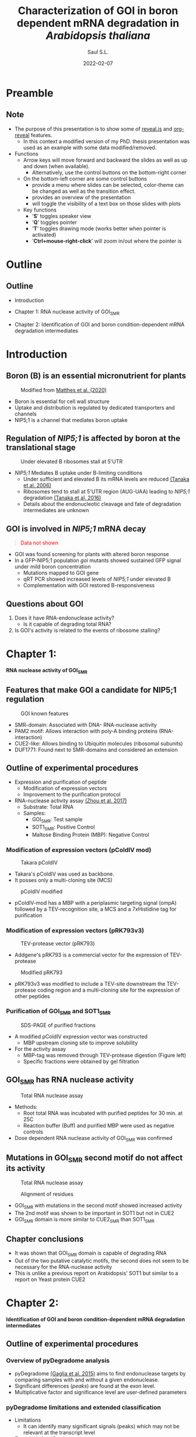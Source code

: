 #+MACRO: color @@html:<font color="$1">$2</font>@@
#+MACRO: fa @@html:<i class="fa $1" style="color:var(--r-link-color);"></i>@@
#+MACRO: fa-cust @@html:<i class="fa $1" style="color:$2; font-size:$3"></i>@@
#+MACRO: toppic @@html:<img class="r-stretch" src="$1">@@
#+MACRO: expand #+REVEAL_HTML: <div class="expand"></div>
#+MACRO: column #+REVEAL_HTML: <div class="column $1" style="float: $2; width:$3">
#+MACRO: div-end #+REVEAL_HTML: </div>
#+MACRO: class #+ATTR_HTML: :class $1
#+MACRO: html #+REVEAL_HTML: $1

#+options: timestamp:nil
#+Title: Characterization of GOI in boron dependent mRNA degradation in /Arabidopsis thaliana/
#+Author: Saul S.L.
# #+Creator: Laboratory of Plant Nutrition and Fertilizers
#+Date: 2022-02-07

#+REVEAL_ROOT: https://cdn.jsdelivr.net/npm/reveal.js
#+REVEAL_HLEVEL: 2
#+REVEAL_HEAD_PREAMBLE: <meta name="description" content="Utokyo PhD Thesis Presentation">
#+REVEAL_POSTAMBLE: <p>Created by ssl</p>
#+REVEAL_INIT_OPTIONS: width:1200, height:800, minScale:0.2, maxScale:2.5, transition: 'fade', progress:true, history:true, center:true, mouseWheel:false, menu:{themes:true, transitions:true, markers:true, custom: false, hideMissingTitles:true}, customcontrols:{controls:[{id:'toggle-overview', title:'Toggleoverview(O)', icon:'<i class="fa fa-th"></i>', action:'Reveal.toggleOverview();'}, {icon:'<i class="fa fa-message"></i>', title:'Toggle iframe legend', action:'ilegend()'}]}, pointer: {key: "q", color: "red", pointerSize: 16, alwaysVisible: false, tailLength: 10}
#+REVEAL_THEME: dracula
#+OPTIONS: num:nil toc:nil

#+REVEAL_EXTRA_CSS: ./plugin_extra/customcontrols/style.css
#+REVEAL_EXTRA_CSS: ./UT/css/icustom.css
#+REVEAL_EXTRA_CSS: ./plugin_extra/drawer/drawer.css
#+REVEAL_EXTRA_CSS: ./plugin_extra/pointer/pointer.css
#+REVEAL_EXTRA_CSS: https://cdnjs.cloudflare.com/ajax/libs/font-awesome/6.4.2/css/all.min.css
#+REVEAL_EXTERNAL_PLUGINS: (RevealMenu . "./plugin_extra/menu/menu.js") 
#+REVEAL_EXTERNAL_PLUGINS: (RevealCustomControls . "./plugin_extra/customcontrols/plugin.js")
#+REVEAL_EXTERNAL_PLUGINS: (RevealDrawer . "./plugin_extra/drawer/drawer.js")
#+REVEAL_EXTERNAL_PLUGINS: (RevealPointer . "./plugin_extra/pointer/pointer.js")
#+REVEAL_PLUGINS: (notes zoom RevealMenu RevealCustomControls RevealPointer RevealDrawer)
#+REVEAL_EXTRA_SCRIPT_SRC: ./UT/js/icustom.js
#+REVEAL_TITLE_SLIDE_BACKGROUND: ./UT/images/png/Utokyo-logo.png
* Preamble
:PROPERTIES:
:REVEAL_EXTRA_ATTR: data-autoslide="1500"
:END:
** Note
:PROPERTIES:
:REVEAL_EXTRA_ATTR: class="stretch"
:END:
#+ATTR_HTML: :class content-size dFlex-col dFlex-evenly list-lg text-sm
- The purpose of this presentation is to show some of [[https://revealjs.com/speaker-view/][reveal.js]] and [[https://github.com/yjwen/org-reveal][org-reveal]] features.
  - In this context a modified version of my PhD. thesis presentation was used as an example with some data modified/removed.    
- Functions
  - Arrow keys will move forward and backward the slides as well as up and down (when available).
    - Alternatively, use the control buttons on the bottom-right corner
  - On the bottom-left corner are some control buttons
    - {{{fa(fa-bars)}}} provide a menu where slides can be selected, color-theme can be changed as well as the transition effect.
    - {{{fa(fa-th)}}} provides an overview of the presentation
    - {{{fa(fa-message)}}} will toggle the visibility of a text box on those slides with plots
  - Key functions
    - '*S*' toggles speaker view
    - '*Q*' toggles pointer
    - '*T*' toggles drawing mode (works better when pointer is activated)
    - '*Ctrl+mouse-right-click*' will zoom in/out where the pointer is
* Outline
:PROPERTIES:
:REVEAL_EXTRA_ATTR: data-autoslide="1500"
:END:
** Outline
:PROPERTIES:
:REVEAL_EXTRA_ATTR: class="stretch"
:END:
#+ATTR_HTML: :class content-size dFlex-col dFlex-evenly
- Introduction
- Chapter 1: RNA nuclease activity of GOI_{SMR}
  # - Shows that GOI's SMR domain can degrade RNA
- Chapter 2: Identification of GOI and boron condition-dependent mRNA degradation intermediates
  # - Shows that mRNA degradation intermediates located close to NIP5;1 AUG-UAA are dependent on GOI's presence
* Introduction
:PROPERTIES:
:REVEAL_EXTRA_ATTR: data-autoslide="1500"
:END:
 
** Boron (B) is an essential micronutrient for plants
:PROPERTIES:
:REVEAL_EXTRA_ATTR: class="stretch"
:END:
#+ATTR_HTML: :class content-size
#+begin_col
#+begin_text-sm
#+ATTR_HTML: :class img-70w
#+caption: Modified from [[https://doi.org/10.1093/jxb/eraa042][Matthes et al. (2020)]]
[[file:UT/images/png/cell_wall.png]]
#+end_text-sm

#+ATTR_HTML: :class text-md
- Boron is essential for cell wall structure
- Uptake and distribution is regulated by dedicated transporters and channels
- NIP5;1 is a channel that mediates boron uptake
#+end_col


** Regulation of /NIP5;1/  is affected by boron at the translational stage
:PROPERTIES:
:REVEAL_EXTRA_ATTR: class="stretch"
:END:
#+ATTR_HTML: :class content-size
#+begin_col
#+begin_text-sm
#+ATTR_HTML: :class img-70w
#+caption: Under elevated B ribosomes stall at 5'UTR
[[./UT/images/png/ribo_stall_nip5.png]]
#+end_text-sm

#+ATTR_HTML: :class text-md list-md
- /NIP5;1/ Mediates B uptake under B-limiting conditions
  - Under sufficient and elevated B its mRNA levels are reduced [[http://www.plantcell.org/content/18/6/1498][(Tanaka et al. 2006)]]
  - Ribosomes tend to stall at 5'UTR region (AUG-UAA) leading to /NIP5;1/ degradation [[http://www.plantcell.org/content/28/11/2830][(Tanaka et al. 2016)]]
  - Details about the endonucleotic cleavage and fate of degradation intermediates are unknown
#+end_col

** GOI is involved in /NIP5;1/  mRNA decay
:PROPERTIES:
:REVEAL_EXTRA_ATTR: class="stretch"
:END:

#+begin_mt-6
#+begin_quote
{{{color(red,Data not shown)}}}
#+end_quote
#+end_mt-6

#+ATTR_HTML: :class box-60h dFlex-col dFlex-evenly list-md
- GOI was found screening for plants with altered boron response
- In a GFP-NIP5;1 population /goi/ mutants showed sustained GFP signal under mild boron concentration
  - Mutations mapped to GOI gene
  - qRT PCR showed increased levels of /NIP5;1/ under elevated B
  - Complementation with GOI restored B-responsiveness

** Questions about GOI
#+ATTR_HTML: :class content-size dFlex-col dFlex-centered list-lg
   1) Does it have RNA-endonuclease activity?
      - Is it capable of degrading total RNA?
   2) Is GOI's activity is related to the events of ribosome stalling?
* Chapter 1:
:PROPERTIES:
:REVEAL_EXTRA_ATTR: data-autoslide="1500"
:END:
#+begin_text-lg
*RNA nuclease activity of GOI_{SMR}*
#+end_text-lg

** Features that make GOI a candidate for NIP5;1 regulation
:PROPERTIES:
:REVEAL_EXTRA_ATTR: class="stretch"
:END:

#+ATTR_HTML: :class content-size mt-4
#+begin_col
#+begin_text-sm
#+ATTR_HTML: :class img-fixed100
#+caption: GOI known features
[[./UT/images/png/goidomains.png]]
#+end_text-sm

#+ATTR_REVEAL: :frag (highlight-blue highlight-blue highlight-red highlight-red) :frag_idx (2 2 2 2)
#+ATTR_HTML: :class list-md text-md
- SMR-domain: Associated with DNA- RNA-nuclease activity
- PAM2 motif: Allows interaction with poly-A binding proteins (RNA-interaction)
- CUE2-like: Allows binding to Ubiquitin molecules (ribosomal subunits)
- DUF1771: Found next to SMR-domains and considered an extension
#+end_col
** Outline of experimental procedures
:PROPERTIES:
:REVEAL_EXTRA_ATTR: class="stretch"
:END:

#+ATTR_REVEAL: :frag (none highlight-red ) :frag_idx (2 2)
#+ATTR_HTML: :class content-size dFlex-col dFlex-end list-md 
- Expression and purification of peptide
  - Modification of expression vectors [[#expression-vectors][{{{fa(fa-arrow-up-right-from-square)}}}]]
  - Improvement to the purification protocol [[#purification-smr][{{{fa(fa-arrow-up-right-from-square)}}}]]
- RNA-nuclease activity assay [[http://www.pnas.org/content/114/8/E1554][(Zhou et al. 2017)]]
  - Substrate: Total RNA
  - Samples: 
    - GOI_{SMR}: Test sample
    - SOT1_{SMR}:  Positive Control
    - Maltose Binding Protein (MBP): Negative Control

*** Modification of expression vectors (pColdIV mod)
:PROPERTIES:
:REVEAL_EXTRA_ATTR: class="stretch"
:CUSTOM_ID: expression-vectors
:END:
 #+ATTR_HTML: :class content-size mt-5
 #+begin_col2
 #+begin_colLeft
 #+begin_text-sm
 #+ATTR_HTML: :class img-70w
 #+caption: Takara pColdIV
 [[./UT/images/png/pcoldiv.png]]
 #+end_text-sm

#+ATTR_HTML: :class text-md
- Takara's pColdIV was used as backbone.
- It posses only a multi-cloning site (MCS) 
 #+end_colLeft
 #+begin_colRight
 #+begin_text-sm
 #+ATTR_HTML: :class img-70w
 #+caption: pColdIV modified
 [[./UT/images/png/pcoldivmod.png]]
 #+end_text-sm

#+ATTR_HTML: :class text-md 
- pColdIV-mod has a MBP with a periplasmic targeting signal (ompA) followed by a TEV-recognition site, a MCS and a 7xHistidine tag for purification
 #+end_colRight
 #+end_col2
 
*** Modification of expression vectors (pRK793v3)
:PROPERTIES:
:REVEAL_EXTRA_ATTR: class="stretch"
:CUSTOM_ID: expression-vectors2
:END:

 #+ATTR_HTML: :class content-size mt-5
 #+begin_col2
 #+begin_colLeft
 #+begin_text-sm
 #+ATTR_HTML: :class img-70w
 #+caption: TEV-protease vector (pRK793)
[[./UT/images/png/prk793.png]]
 #+end_text-sm
  
 #+ATTR_HTML: :class text-md
 - Addgene's pRK793 is a commercial vector for the expression of TEV-protease
 #+end_colLeft
  
 #+begin_colRight
 #+begin_text-sm
 #+ATTR_HTML: :class img-70w
 #+caption: Modified pRK793
[[./UT/images/png/prk793v3.png]]
 #+end_text-sm
 #+ATTR_HTML: :class text-md
 - pRK793v3 was modified to include a TEV-site downstream the TEV-protease coding region and a multi-cloning site for the expression of other peptides
 #+end_colRight
 #+end_col2
 
*** Purification of GOI_{SMR} and SOT1_{SMR}
:PROPERTIES:
:REVEAL_EXTRA_ATTR: class="stretch"
:CUSTOM_ID: purification-smr
:END:

#+ATTR_HTML: :class content-size mt-5
#+begin_col2-65w
#+begin_text-sm
#+caption: SDS-PAGE of purified fractions
[[./UT/images/png/pColdIV-mod.png]]
#+end_text-sm
#+ATTR_HTML: :class dFlex-col dFlex-evenly list-md
#+begin_text-md
- A modified pColdIV expression vector was constructed
  - MBP upstream cloning site to improve solubility
- For the activity assay 
  - MBP-tag was removed through TEV-protease digestion (Figure left)
  - Specific fractions were obtained by gel filtration
#+end_text-md
#+end_col2-65w
** GOI_{SMR} has RNA nuclease activity
:PROPERTIES:
:REVEAL_EXTRA_ATTR: class="stretch"
:END:
#+ATTR_HTML: :class content-size mt-4
#+begin_col
 #+begin_text-sm
 #+caption: Total RNA nuclease assay
 [[./UT/images/png/2020-10-13-MBP-C7SWT-S1SWT_62_125_250nM.png]]
 #+end_text-sm

#+ATTR_HTML: :class dFlex-evenly list-md text-md
#+begin_dFlex
- Methods:
  - Root total RNA was incubated with purified peptides for 30 min. at 25C
  - Reaction buffer (Buff) and purified MBP were used as negative controls
- Dose dependent RNA nuclease activity of GOI_{SMR} was confirmed    
#+end_dFlex
#+end_col

** Mutations in GOI_{SMR} second motif do not affect its activity
:PROPERTIES:
:REVEAL_EXTRA_ATTR: class="stretch title-h5"
:END:

#+ATTR_HTML: :class content-size
#+begin_col2
#+ATTR_HTML: :class col2-span-column
#+begin_text-sm
#+caption: Total RNA nuclease assay
[[./UT/images/png/2020-10-27-RNA-assay-C7SWT_C7SMut_S1SWT_MBP.png]]
#+end_text-sm

#+ATTR_HTML: :class box-30h dFlex-col dFlex-centered
#+begin_text-sm
#+caption: Alignment of residues
[[./UT/images/png/smr_residues.png]]
#+end_text-sm

#+ATTR_HTML: :class list-md
#+begin_text-md
- GOI_{SMR}  with mutations in the second motif showed increased activity
- The 2nd  motif was shown to be important in SOT1 but not in CUE2
- GOI_{SMR} domain is more similar to CUE2_{SMR} than SOT1_{SMR}
#+end_text-md
#+end_col2
** Chapter conclusions
#+ATTR_HTML: :class content-size dFlex-col dFlex-centered list-lg
- It was shown that GOI_{SMR} domain is capable of degrading RNA
- Out of the two putative catalytic motifs, the second does not seem to be necessary for the RNA-nuclease activity
- This is unlike a previous report on Arabidopsis’ SOT1 but similar to a report on Yeast protein CUE2
* Chapter 2:
:PROPERTIES:
:REVEAL_EXTRA_ATTR: data-autoslide="1500"
:END:
#+begin_text-lg
*Identification of GOI and boron condition-dependent mRNA degradation intermediates*
#+end_text-lg
** Outline of experimental procedures
:PROPERTIES:
:REVEAL_EXTRA_ATTR: class="stretch"
:END:
#+ATTR_HTML: :class img-80w
[[./UT/images/png/degradome_method.png]]
*** Overview of pyDegradome analysis
:PROPERTIES:
:REVEAL_EXTRA_ATTR: class="stretch"
:CUSTOM_ID: pydeg-analysis
:END:

#+ATTR_HTML: :class content-size
#+begin_col
#+begin_text-sm
#+ATTR_HTML: :class img-80w
[[./UT/images/png/pydeg_method.png]]
#+end_text-sm

#+ATTR_HTML: :class list-md
#+begin_text-md
- pyDegradome [[https://dx.plos.org/10.1371/journal.ppat.1005305][(Gaglia et al. 2015)]] aims to find endonuclease targets by comparing samples with and without a given endonuclease.
- Significant differences (/peaks/)  are found at the exon level.
- Multiplicative factor and significance level are user-defined parameters
#+end_text-md
#+end_col
*** pyDegradome limitations and extended classification
:PROPERTIES:
:REVEAL_EXTRA_ATTR: class="stretch"
:CUSTOM_ID: pydeg-limitations
:END:

#+ATTR_HTML: :class content-size
#+begin_col2
#+ATTR_HTML: :class dFlex-col dFlex-evenly list-lg
#+begin_text-md
- Limitations
  - It can identify many significant signals (peaks) which may not be relevant at the transcript level
- Extended classification
  - Considers signals along the transcript
    1. Within sample: Classification/Filtering 
    2. Between samples: Classification
  - Result: Most peaks were removed
#+end_text-md

#+begin_text-sm
[[./UT/images/png/pydeg_limitationsv2.png]]
#+end_text-sm
#+end_col2
*** Extended classification 1 (Filtering & classification)
:PROPERTIES:
:REVEAL_EXTRA_ATTR: class="stretch"
:CUSTOM_ID: classification-1
:END:
#+ATTR_HTML: :class content-size
#+begin_col2-65wi
#+ATTR_HTML: :class dFlex-col dFlex-evenly list-lg
#+begin_text-sm
- Compares peak with reads along the transcript (test sample)
  - Category 1: Peak is the highest read and shared between replicates
  - Category 2: Peak is not highest but at least 80% as high and shared between replicates
  - Category 3: Peak is not highest but between 70-80% as high and shared between replicates
  - Category 4: Peak is not shared (significant only in one replicate). Coordinates of the significant peak are used to define those on the missing. Reads are either the highest or at least 80% as high
  - Category 0: Those peaks that can not be classified into the above categories were excluded
#+end_text-sm

#+begin_text-sm
#+caption: Custom classification 1
[[./UT/images/png/pydeg-1.png]]
#+end_text-sm
#+end_col2-65wi

*** Extended classification 2 (Classification)
:PROPERTIES:
:REVEAL_EXTRA_ATTR: class="stretch"
:CUSTOM_ID: classification-2
:END:
#+ATTR_HTML: :class content-size
#+begin_col2-65wi
#+ATTR_HTML: :class dFlex-col dFlex-evenly list-md
#+begin_text-md
- Compares peak with reads on the control sample
- Averages were used to account for sample variability and reduce computation time
- No peaks were removed
  - Category A: Ratio between average of peaks in test sample and average of the /highest read along/ control samples is higher than 1
  - Category B: For transcripts with 2 or more peaks; Ratio between test samples and control samples is higher than the /median/
  - Category C: Those that can not be classified into the above categories
#+end_text-md

#+begin_text-sm
#+caption: Custom classification 2
[[./UT/images/png/pydeg-2.png]]
#+end_text-sm
#+end_col2-65wi

** Mutations in GOI reduce degradation signals upstream AUG-STOP sequences in /NIP5;1/
:PROPERTIES:
:REVEAL_EXTRA_ATTR: class="stretch"
:END:

#+begin_col2-65wi-span-rowLast
#+ATTR_HTML: :class box-40h dFlex-col dFlex-centered list-lg
#+begin_text-md
- After filtering 2 significant peaks were found on NIP5;1
- One at 5’UTR and the other at 3’UTR
- Both are located upstream (<20nt) of AUG-STOP
#+end_text-md

#+ATTR_HTML: :class box-40h dFlex-col dFlex-end
#+begin_text-sm
[[./UT/images/png/legend-nip5.png]]
#+end_text-sm  

#+begin_text-sm
#+ATTR_HTML: :class img-70w
#+caption: Decay plot NIP5;1 5'UTR
[[./UT/images/png/nip5-5utr.png]]
#+end_text-sm
#+end_col2-65wi-span-rowLast

*** NIP5;1 degradation signals at 3'UTR
:PROPERTIES:
:REVEAL_EXTRA_ATTR: class="stretch"
:CUSTOM_ID: nip5-3utr-signal
:END:

#+begin_col2-65wi-span-rowLast
#+ATTR_HTML: :class box-40h dFlex-col dFlex-centered list-lg
#+begin_text-md
- Peak on 3'UTR region is located upstream (<20nt) of AUG-UGA
  - AUG-STOP causes ribosome stalling  [[http://www.plantcell.org/content/28/11/2830][(Tanaka et al. 2016)]] but this was not reported before (Tanaka, unpublished)
#+end_text-md

#+ATTR_HTML: :class box-40h dFlex-col dFlex-end
#+begin_text-sm
[[./UT/images/png/legend-nip5.png]]
#+end_text-sm

#+begin_text-sm
#+ATTR_HTML: :class img-70w
#+caption: Decay plot NIP5;1 3'UTR
[[./UT/images/png/nip5-3utr.png]]
#+end_text-sm
#+end_col2-65wi-span-rowLast
** CAGEseq data suggest that B effects on /NIP5;1/ are specifically mediated by GOI
:PROPERTIES:
:REVEAL_EXTRA_ATTR: class="stretch"
:END:

#+ATTR_HTML: :class content-size dFlex-col dFlex-centered
#+begin_list-lg
- CAGEseq:
  - RNAseq variant: Estimates intact mRNA species 
- Comparison CAGEseq vs. Degradome
  - Assumption: Increases in Degradome signals should be accompanied by a reduction of CAGEseq estimates *if* there is a direct/specific effect of GOI/boron
#+end_list-lg

*** CAGEseq results (Boron effect)
:PROPERTIES:
:reveal_background_iframe: ./UT/html/cage_v_degradome_miRNA_B_effect_0_99_3.html
:HTML_CONTAINER_CLASS: iframe
:CUSTOM_ID: cageb
:END:
#+begin_notes
CAGEseq data was used as an estimate of intact mRNA species and compared against the list obtained from the degradome analysis.
#+end_notes

#+begin_text-md
#+begin_quote
Fold change in CAGEseq abundance was measured between two boron conditions (0.3 and 100\mu{}M) and compared between two different genotypes (Col-0 and /goi/).

mRNAs with a registered 2> fold change in a Col-0 background (and almost no change in the /goi/ background, $x<0.5$) were considered as potential candidates of GOI-mediated regulation (red dots {{{fa-cust(fa-circle,#E41A1C,0.6em)}}}).

#+begin_list-md
- Hovering over the dots shows the mRNA name and the degradome comparison where that mRNA was found.
- To show/hide this box click on the {{{fa(fa-message)}}} icon on the bottom left corner 
- To show the speaker notes click the letter *S*
#+end_list-md
#+end_quote
#+end_text-md

*** CAGEseq results (Genotype effect)
:PROPERTIES:
:reveal_background_iframe: ./UT/html/cage_v_degradome_miRNA_G_effect_0_99_3.html
:HTML_CONTAINER_CLASS: iframe
:CUSTOM_ID: cageg
:END:
#+begin_text-md
#+begin_quote
Fold change in CAGEseq abundance was measured between two genotypes (Col-0 and /goi/) and compared between in two boron concentrations (0.3 and 100\mu{}M) .

mRNAs with a registered 2> fold change under either boron concentration were considered as potential candidates of GOI-mediated regulation (red dots {{{fa-cust(fa-circle,#E41A1C,0.6em)}}}).
#+begin_list-md
- Note the magnitude of change for NIP5;1 under 100\mu{}M B (upper right section).
- To show/hide this box click on the {{{fa(fa-message)}}} icon on the bottom left corner 
#+end_list-md
#+end_quote
#+end_text-md

** Degradation intermediates at exon-junction regions
:PROPERTIES:
:REVEAL_EXTRA_ATTR: class="stretch"
:END:

#+ATTR_HTML: :class mt-4
#+begin_text-sm
#+caption: Accumulation of degradation fragments at exon-junctions
[[./UT/images/png/ejc.png]]
#+end_text-sm

#+ATTR_HTML: :class list-lg box-40h dFlex-col dFlex-evenly
#+begin_text-md
- Premature stops can lead to Nonsense-Mediated Decay
- If it happens before the 1st round of translation degradation intermediates accumulate at sites where exon junction complexes (EJC) bind, 25-30nt upstream exon-junction
- Abundance of degradation intermediates is reduced in /xrn4/ mutants
#+end_text-md

*** Mutations in XRN4 and GOI affect the accumulation of degradation intermediates close to exon-junctions
:PROPERTIES:
:reveal_background_iframe: ./UT/html/degradome_signal_exon-junction_0_99_3.html
:HTML_CONTAINER_CLASS: iframe title-h5
:CUSTOM_ID: ribostall
:END:
#+begin_text-md
#+begin_quote
mRNA degradation intermediates accumulate in the EJC binding region (20-25nt upstream the exon-junction) in different genotypes exposed to 100\mu{}M B.

The accumulation is reduced in the absence of the exonuclease XRN4 which degrades exposed mRNAs until it reaches an obstacle (/e.g./ EJC).

A greater reduction is observed in the absence of GOI which could support its putative endonuclease activity
#+begin_list-md
- Clicking on the legend elements will toggle its visibility
- To show/hide this box click on the {{{fa(fa-message)}}} icon on the bottom left corner 
#+end_list-md
#+end_quote
#+end_text-md

** Known miRNA398-mediated degradation intermediates are reduced in /goi/ mutants
:PROPERTIES:
:REVEAL_EXTRA_ATTR: class="stretch"
:END:

#+begin_col2-65wi-span-rowLast
#+ATTR_HTML: :class box-60h dFlex-col dFlex-centered list-lg
#+begin_text-md
- miRNA398 is a stress responsive gene [[https://onlinelibrary.wiley.com/doi/abs/10.1111/j.1399-3054.2011.01477.x][(Zhu et al. 2011)]]
  - Associated stresses:  Oxidative, Water, Salt, others.
  - Known targets:  Cu/Zn SOD (CSD1, 2 and 3)
- Accumulation of reads in CSD2 were unaffected in /xnr4-6/ mutants [[http://www.plantcell.org/content/32/4/904][(Lee et al. 2020)]]
- No peak was found in /goi xnr4-6/ double mutant
#+end_text-md

#+ATTR_HTML: :class box-20h dFlex-col dFlex-end
#+begin_text-sm
[[./UT/images/png/legend-csd2.png]]
#+end_text-sm  

#+begin_text-sm
#+ATTR_HTML: :class img-70w
#+caption: Decay plot CSD2
[[./UT/images/png/csd2.png]]
#+end_text-sm
#+end_col2-65wi-span-rowLast

** Chapter conclusions
:PROPERTIES:
:REVEAL_EXTRA_ATTR: class="stretch"
:END:

#+ATTR_HTML: :class content-size dFlex-col list-lg
#+begin_dFlex-evenly
- Post pyDegradome classification improved the list of degradation signals detected on candidate genes
- Degradation signals on /NIP5;1/ were dependent on GOI and found closer to AUG-STOP sequences. This suggest a link between GOI's endonuclease action and ribosome stalling.
- Comparison between Degradome and CAGEseq data point to a specific regulation by GOI in the context of increases in boron concentration
- Focus on degradation signals around exon-junctions suggest a novel link between miRNA398 and GOI
#+end_dFlex-evenly

** General conclusions
:PROPERTIES:
:REVEAL_EXTRA_ATTR: class="stretch"
:END:

#+ATTR_HTML: :class content-size dFlex-col list-lg
#+begin_dFlex-evenly
1. Is it capable of degrading total RNA??
   - Evidence of that GOI_{SMR} had RNA-nuclease activity was presented

2. Is GOI's activity is related to the events of ribosome stalling?
   - Degradation intermediates on NIP5;1 were found close to AUG-STOP sequences  known to be associated with ribosome stalling; this in a GOI-dependent manner.
#+end_dFlex-evenly
*** Future directions
:PROPERTIES:
:REVEAL_EXTRA_ATTR: class="stretch"
:CUSTOM_ID: future-directions
:END:
#+ATTR_HTML: :class content-size dFlex-col list-lg
#+begin_dFlex-evenly
- RNA-endonuclease activity remains to be proved:
  - Use of specific probes: Flourescent-based method
  - Expression in heterologous systems (e.g. Yeast)
- Confirmation through RACE-PCR is needed (Initial attempts suggest these are true signals)
#+end_dFlex-evenly  
*** 5'RACE preliminary attempts
:PROPERTIES:
:CUSTOM_ID: 5race
:REVEAL_EXTRA_ATTR: class="stretch"
:END:
#+begin_col
#+begin_text-sm
#+ATTR_HTML: :class img-70w
#+caption: 5'RACE amplification of NIP5;1 degradation fragment
[[./UT/images/png/test_5race.png]]
#+end_text-sm

#+ATTR_HTML: :class list-lg
#+begin_text-md
- Amplification of /NIP5;1/ degradation intermediates from Col-0 plants exposed to two concentration of boron.
- Expected products: Transcription start: 710 and AUG-STOP: 274bp
#+end_text-md
#+end_col
